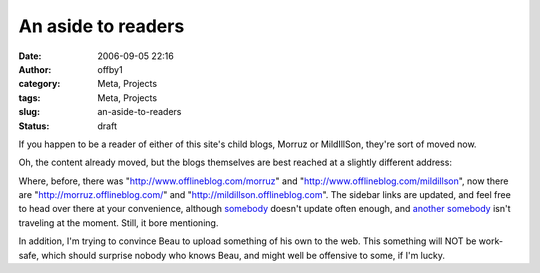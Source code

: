 An aside to readers
###################
:date: 2006-09-05 22:16
:author: offby1
:category: Meta, Projects
:tags: Meta, Projects
:slug: an-aside-to-readers
:status: draft

If you happen to be a reader of either of this site's child blogs,
Morruz or MildIllSon, they're sort of moved now.

Oh, the content already moved, but the blogs themselves are best reached
at a slightly different address:

Where, before, there was "http://www.offlineblog.com/morruz" and
"http://www.offlineblog.com/mildillson", now there are
"http://morruz.offlineblog.com/" and
"http://mildillson.offlineblog.com". The sidebar links are updated, and
feel free to head over there at your convenience, although
`somebody <http://mildillson.offlineblog.com/>`__ doesn't update often
enough, and `another somebody <http://morruz.offlineblog.com/>`__ isn't
traveling at the moment. Still, it bore mentioning.

In addition, I'm trying to convince Beau to upload something of his own
to the web. This something will NOT be work-safe, which should surprise
nobody who knows Beau, and might well be offensive to some, if I'm
lucky.
